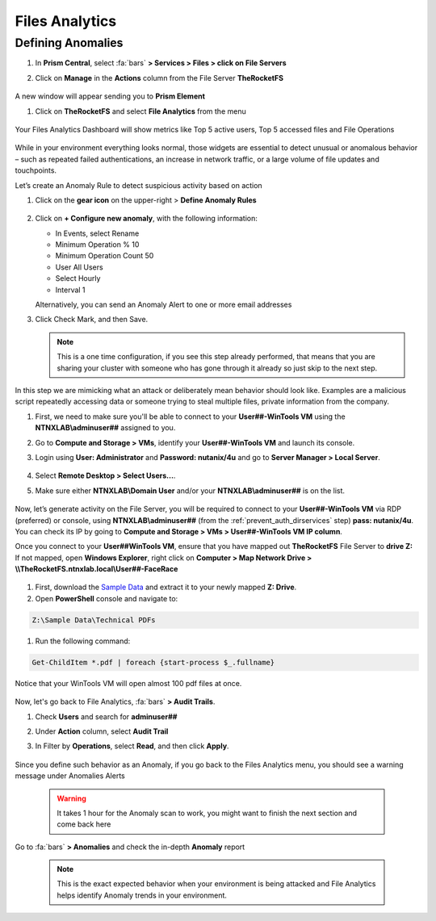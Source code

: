 .. _detect_fa:

------------------------------------------------
Files Analytics
------------------------------------------------

Defining Anomalies
++++++++++++++++++++

#. In **Prism Central**, select :fa:`bars` **> Services > Files > click on File Servers**
#. Click on **Manage** in the **Actions** column from the File Server **TheRocketFS** 

   .. figure:: images/manage.png

A new window will appear sending you to **Prism Element**

#. Click on **TheRocketFS** and select **File Analytics** from the menu

   .. figure:: images/fa01.png

Your Files Analytics Dashboard will show metrics like Top 5 active users, Top 5 accessed files and File Operations

   .. figure:: images/fa02.png

While in your environment everything looks normal, those widgets are essential to detect unusual or anomalous behavior – such as repeated failed authentications, an increase in network traffic, or a large volume of file updates and touchpoints.

Let’s create an Anomaly Rule to detect suspicious activity based on action

#. Click on the **gear icon** on the upper-right > **Define Anomaly Rules**

   .. figure:: images/anomalyrules.png

#. Click on **+ Configure new anomaly**, with the following information:

   - In Events, select Rename
   - Minimum Operation % 10
   - Minimum Operation Count 50
   - User All Users
   - Select Hourly
   - Interval 1

   Alternatively, you can send an Anomaly Alert to one or more email addresses

#. Click Check Mark, and then Save.

   .. figure:: images/defineanomaly.png

   .. note::
      This is a one time configuration, if you see this step already performed, that means that you are sharing your cluster with someone who has gone through it already so just skip to the next step.

In this step we are mimicking what an attack or deliberately mean behavior should look like. Examples are a malicious script repeatedly accessing data or someone trying to steal multiple files, private information from the company.

#. First, we need to make sure you'll be able to connect to your **User##-WinTools VM** using the **NTNXLAB\\adminuser##** assigned to you.
#. Go to **Compute and Storage > VMs**, identify your **User##-WinTools VM** and launch its console.
#. Login using **User: Administrator** and **Password: nutanix/4u** and go to **Server Manager > Local Server**.

   .. figure:: images/server.png

#. Select **Remote Desktop > Select Users...**.
#. Make sure either **NTNXLAB\\Domain User** and/or your **NTNXLAB\\adminuser##** is on the list.

   .. figure:: images/users.png


Now, let’s generate activity on the File Server, you will be required to connect to your **User##-WinTools VM** via RDP (preferred) or console, using **NTNXLAB\\adminuser##** (from the :ref:`prevent_auth_dirservices` step) **pass: nutanix/4u**. You can check its IP by going to **Compute and Storage > VMs > User##-WinTools VM IP column**.

Once you connect to your **User##WinTools VM**, ensure that you have mapped out **TheRocketFS** File Server to **drive Z:**
If not mapped, open **Windows Explorer**, right click on **Computer > Map Network Drive > \\\\\TheRocketFS.ntnxlab.local\\User##-FaceRace**

   .. figure:: images/winmap.png

#. First, download the `Sample Data <https://peerresources.blob.core.windows.net/sample-data/SampleData_Small.zip>`_ and extract it to your newly mapped **Z: Drive**.

#. Open **PowerShell** console and navigate to:

.. code-block::

   Z:\Sample Data\Technical PDFs 


#. Run the following command:

.. code-block:: PowerShell

   Get-ChildItem *.pdf | foreach {start-process $_.fullname}


.. figure:: images/ps.png

Notice that your WinTools VM will open almost 100 pdf files at once.

   .. figure:: images/pdf.png

Now, let's go back to File Analytics, :fa:`bars` **> Audit Trails**.

#. Check **Users** and search for **adminuser##**
#. Under **Action** column, select **Audit Trail**
#. In Filter by **Operations**, select **Read**, and then click **Apply**.

   .. figure:: images/audit.png

Since you define such behavior as an Anomaly, if you go back to the Files Analytics menu, you should see a warning message under Anomalies Alerts

   .. figure:: images/anomalerts.png

   .. warning::
      It takes 1 hour for the Anomaly scan to work, you might want to finish the next section and come back here

Go to :fa:`bars` **> Anomalies** and check the in-depth **Anomaly** report

   .. figure:: images/anomareport.png

   .. note::
      This is the exact expected behavior when your environment is being attacked and File Analytics helps identify Anomaly trends in your environment.
